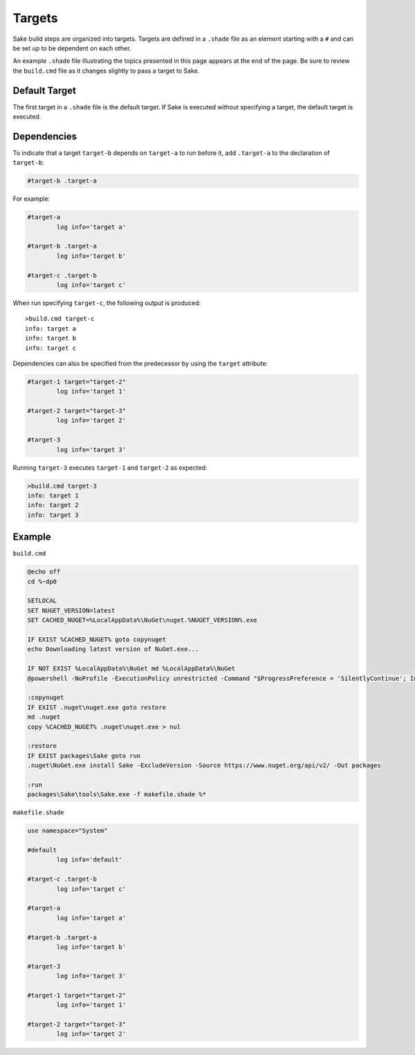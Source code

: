 Targets
=======

Sake build steps are organized into targets.  Targets are defined in a ``.shade`` file as an element starting with a ``#`` and can be set up to be dependent on each other.

An example ``.shade`` file illustrating the topics presented in this page appears at the end of the page.  Be sure to review the ``build.cmd`` file as it changes slightly to pass a target to Sake.

Default Target
--------------

The first target in a ``.shade`` file is the default target.  If Sake is executed without specifying a target, the default target is executed.

Dependencies
------------

To indicate that a target ``target-b`` depends on ``target-a`` to run before it, add ``.target-a`` to the declaration of ``target-b``:

.. code-block:: c#

	#target-b .target-a

For example:

.. code-block:: c#

	#target-a
		log info='target a'

	#target-b .target-a
		log info='target b'

	#target-c .target-b
		log info='target c'

When run specifying ``target-c``, the following output is produced::

	>build.cmd target-c
	info: target a
	info: target b
	info: target c

Dependencies can also be specified from the predecessor by using the ``target`` attribute:

.. code-block:: c#

	#target-1 target="target-2"
		log info='target 1'

	#target-2 target="target-3"
		log info='target 2'

	#target-3
		log info='target 3'

Running ``target-3`` executes ``target-1`` and ``target-2`` as expected:

.. code-block:: c#

	>build.cmd target-3
	info: target 1
	info: target 2
	info: target 3

Example
-------

``build.cmd``

.. code-block:: bat

	@echo off
	cd %~dp0

	SETLOCAL
	SET NUGET_VERSION=latest
	SET CACHED_NUGET=%LocalAppData%\NuGet\nuget.%NUGET_VERSION%.exe

	IF EXIST %CACHED_NUGET% goto copynuget
	echo Downloading latest version of NuGet.exe...

	IF NOT EXIST %LocalAppData%\NuGet md %LocalAppData%\NuGet
	@powershell -NoProfile -ExecutionPolicy unrestricted -Command "$ProgressPreference = 'SilentlyContinue'; Invoke-WebRequest 'https://dist nuget.org/win-x86-commandline/%NUGET_VERSION%/nuget.exe' -OutFile '%CACHED_NUGET%'"

	:copynuget
	IF EXIST .nuget\nuget.exe goto restore
	md .nuget
	copy %CACHED_NUGET% .nuget\nuget.exe > nul

	:restore
	IF EXIST packages\Sake goto run
	.nuget\NuGet.exe install Sake -ExcludeVersion -Source https://www.nuget.org/api/v2/ -Out packages

	:run
	packages\Sake\tools\Sake.exe -f makefile.shade %*

``makefile.shade``

.. code-block:: c#

	use namespace="System"

	#default
		log info='default'

	#target-c .target-b
		log info='target c'

	#target-a
		log info='target a'

	#target-b .target-a
		log info='target b'

	#target-3
		log info='target 3'

	#target-1 target="target-2"
		log info='target 1'

	#target-2 target="target-3"
		log info='target 2'